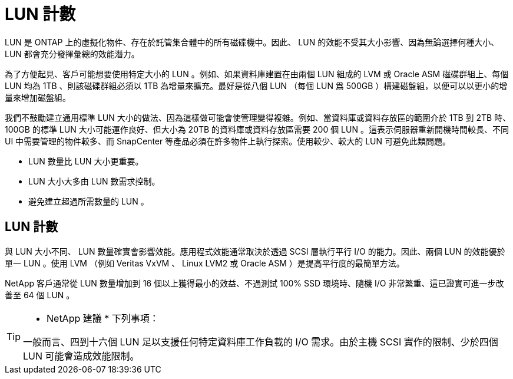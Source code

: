 = LUN 計數
:allow-uri-read: 


LUN 是 ONTAP 上的虛擬化物件、存在於託管集合體中的所有磁碟機中。因此、 LUN 的效能不受其大小影響、因為無論選擇何種大小、 LUN 都會充分發揮彙總的效能潛力。

為了方便起見、客戶可能想要使用特定大小的 LUN 。例如、如果資料庫建置在由兩個 LUN 組成的 LVM 或 Oracle ASM 磁碟群組上、每個 LUN 均為 1TB 、則該磁碟群組必須以 1TB 為增量來擴充。最好是從八個 LUN （每個 LUN 爲 500GB ）構建磁盤組，以便可以以更小的增量來增加磁盤組。

我們不鼓勵建立通用標準 LUN 大小的做法、因為這樣做可能會使管理變得複雜。例如、當資料庫或資料存放區的範圍介於 1TB 到 2TB 時、 100GB 的標準 LUN 大小可能運作良好、但大小為 20TB 的資料庫或資料存放區需要 200 個 LUN 。這表示伺服器重新開機時間較長、不同 UI 中需要管理的物件較多、而 SnapCenter 等產品必須在許多物件上執行探索。使用較少、較大的 LUN 可避免此類問題。

* LUN 數量比 LUN 大小更重要。
* LUN 大小大多由 LUN 數需求控制。
* 避免建立超過所需數量的 LUN 。




== LUN 計數

與 LUN 大小不同、 LUN 數量確實會影響效能。應用程式效能通常取決於透過 SCSI 層執行平行 I/O 的能力。因此、兩個 LUN 的效能優於單一 LUN 。使用 LVM （例如 Veritas VxVM 、 Linux LVM2 或 Oracle ASM ）是提高平行度的最簡單方法。

NetApp 客戶通常從 LUN 數量增加到 16 個以上獲得最小的效益、不過測試 100% SSD 環境時、隨機 I/O 非常繁重、這已證實可進一步改善至 64 個 LUN 。

[TIP]
====
* NetApp 建議 * 下列事項：

一般而言、四到十六個 LUN 足以支援任何特定資料庫工作負載的 I/O 需求。由於主機 SCSI 實作的限制、少於四個 LUN 可能會造成效能限制。

====